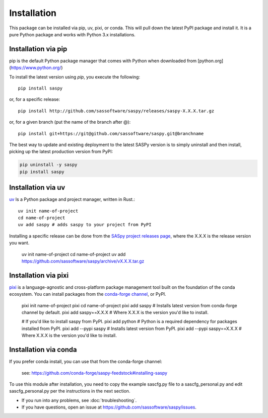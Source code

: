 
=============
Installation
=============

This package can be installed via pip, uv, pixi, or conda.
This will pull down the latest PyPI package and install it.
It is a pure Python package and works with Python 3.x
installations.

Installation via pip
-------------

pip is the default Python package manager that comes with Python when downloaded from [python.org](https://www.python.org/)

To install the latest version using `pip`, you execute the following::

    pip install saspy

or, for a specific release::

    pip install http://github.com/sassoftware/saspy/releases/saspy-X.X.X.tar.gz

or, for a given branch (put the name of the branch after @)::

    pip install git+https://git@github.com/sassoftware/saspy.git@branchname

The best way to update and existing deployment to the latest SASPy version is to simply
uninstall and then install, picking up the latest production version from PyPI:

.. code-block:: ipython3

    pip uninstall -y saspy
    pip install saspy


Installation via uv
-------------

`uv`_ Is a Python package and project manager, written in Rust.::

    uv init name-of-project
    cd name-of-project
    uv add saspy # adds saspy to your project from PyPI

Installing a specific release can be done from the `SASpy project releases page`_, where the X.X.X is the release version you want.

    uv init name-of-project
    cd name-of-project
    uv add https://github.com/sassoftware/saspy/archive/vX.X.X.tar.gz

.. _uv: https://github.com/astral-sh/uv
.. _SASpy project releases page: https://github.com/sassoftware/saspy/releases

Installation via pixi
-------------

`pixi`_ is a language-agnostic and cross-platform package management tool built on the foundation of the conda ecosystem. You can install packages from the `conda-forge channel`_, or PyPI.

    pixi init name-of-project
    pixi cd name-of-project
    pixi add saspy # Installs latest version from conda-forge channel by default.
    pixi add saspy==X.X.X # Where X.X.X is the version you'd like to install.

    # If you'd like to install saspy from PyPI.
    pixi add python # Python is a required dependency for packages installed from PyPI.
    pixi add --pypi saspy # Installs latest version from PyPI.
    pixi add --pypi saspy==X.X.X # Where X.X.X is the version you'd like to install.

.. _pixi: https://github.com/prefix-dev/pixi
.. _conda-forge channel: https://anaconda.org/conda-forge/saspy

Installation via conda
-------------

If you prefer conda install, you can use that from the conda-forge channel:

    see: https://github.com/conda-forge/saspy-feedstock#installing-saspy


To use this module after installation, you need to copy the example sascfg.py file to a
sascfg_personal.py and edit sascfg_personal.py per the instructions in the next section.

* If you run into any problems, see :doc:`troubleshooting`.
* If you have questions, open an issue at https://github.com/sassoftware/saspy/issues.




